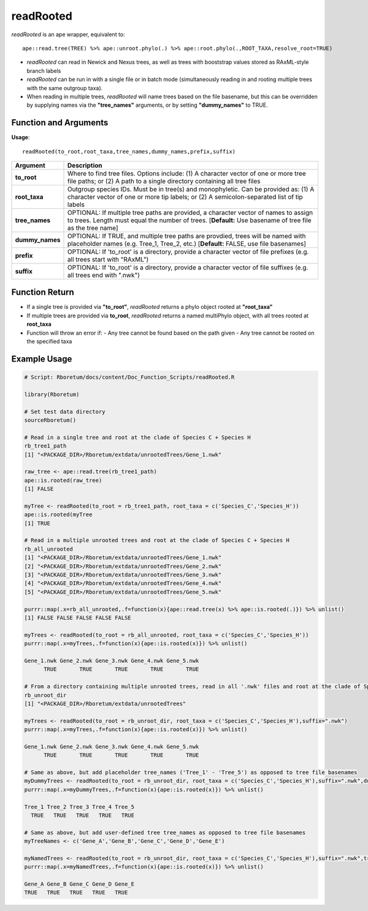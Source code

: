 .. _readRooted:

###############
**readRooted**
###############

*readRooted* is an ape wrapper, equivalent to:
::

  ape::read.tree(TREE) %>% ape::unroot.phylo(.) %>% ape::root.phylo(.,ROOT_TAXA,resolve_root=TRUE)


- *readRooted* can read in Newick and Nexus trees, as well as trees with booststrap values stored as RAxML-style branch labels
- *readRooted* can be run in with a single file or in batch mode (simultaneously reading in and rooting multiple trees with the same outgroup taxa).
- When reading in multiple trees, *readRooted* will name trees based on the file basename, but this can be overridden by supplying names via the **"tree_names"** arguments, or by setting **"dummy_names"** to TRUE.

=======================
Function and Arguments
=======================

**Usage**:
::

  readRooted(to_root,root_taxa,tree_names,dummy_names,prefix,suffix)

===========================      ===============================================================================================================================================================================================================
 Argument                         Description
===========================      ===============================================================================================================================================================================================================
**to_root**				                Where to find tree files. Options include: (1) A character vector of one or more tree file paths; or (2) A path to a single directory containing all tree files 
**root_taxa**					            Outgroup species IDs. Must be in tree(s) and monophyletic. Can be provided as: (1) A character vector of one or more tip labels; or (2) A semicolon-separated list of tip labels
**tree_names**                    OPTIONAL: If multiple tree paths are provided, a character vector of names to assign to trees. Length must equal the number of trees. [**Default:** Use basename of tree file as the tree name]
**dummy_names**                   OPTIONAL: If TRUE, and multiple tree paths are provdied, trees will be named with placeholder names (e.g. Tree_1, Tree_2, etc.) [**Default:** FALSE, use file basenames]
**prefix**	                      OPTIONAL: If 'to_root' is a directory, provide a character vector of file prefixes (e.g. all trees start with "RAxML")
**suffix**	                      OPTIONAL: If 'to_root' is a directory, provide a character vector of file suffixes (e.g. all trees end with ".nwk")
===========================      ===============================================================================================================================================================================================================

================
Function Return
================

- If a single tree is provided via **"to_root"**, *readRooted* returns a phylo object rooted at **"root_taxa"**
- If multiple trees are provided via **to_root**, *readRooted* returns a named multiPhylo object, with all trees rooted at **root_taxa**
- Function will throw an error if:
  - Any tree cannot be found based on the path given
  - Any tree cannot be rooted on the specified taxa
  

==============
Example Usage
==============

.. code-block:: r
  
  # Script: Rboretum/docs/content/Doc_Function_Scripts/readRooted.R
  
  library(Rboretum)
  
  # Set test data directory
  sourceRboretum()
  
  # Read in a single tree and root at the clade of Species C + Species H
  rb_tree1_path
  [1] "<PACKAGE_DIR>/Rboretum/extdata/unrootedTrees/Gene_1.nwk"
  
  raw_tree <- ape::read.tree(rb_tree1_path)
  ape::is.rooted(raw_tree)
  [1] FALSE
  
  myTree <- readRooted(to_root = rb_tree1_path, root_taxa = c('Species_C','Species_H'))
  ape::is.rooted(myTree
  [1] TRUE
  
  # Read in a multiple unrooted trees and root at the clade of Species C + Species H
  rb_all_unrooted
  [1] "<PACKAGE_DIR>/Rboretum/extdata/unrootedTrees/Gene_1.nwk"
  [2] "<PACKAGE_DIR>/Rboretum/extdata/unrootedTrees/Gene_2.nwk"
  [3] "<PACKAGE_DIR>/Rboretum/extdata/unrootedTrees/Gene_3.nwk"
  [4] "<PACKAGE_DIR>/Rboretum/extdata/unrootedTrees/Gene_4.nwk"
  [5] "<PACKAGE_DIR>/Rboretum/extdata/unrootedTrees/Gene_5.nwk"
  
  purrr::map(.x=rb_all_unrooted,.f=function(x){ape::read.tree(x) %>% ape::is.rooted(.)}) %>% unlist()
  [1] FALSE FALSE FALSE FALSE FALSE
  
  myTrees <- readRooted(to_root = rb_all_unrooted, root_taxa = c('Species_C','Species_H'))
  purrr::map(.x=myTrees,.f=function(x){ape::is.rooted(x)}) %>% unlist()
  
  Gene_1.nwk Gene_2.nwk Gene_3.nwk Gene_4.nwk Gene_5.nwk 
        TRUE       TRUE       TRUE       TRUE       TRUE 
  
  # From a directory containing multiple unrooted trees, read in all '.nwk' files and root at the clade of Species C + Species H
  rb_unroot_dir
  [1] "<PACKAGE_DIR>/Rboretum/extdata/unrootedTrees"
  
  myTrees <- readRooted(to_root = rb_unroot_dir, root_taxa = c('Species_C','Species_H'),suffix=".nwk")
  purrr::map(.x=myTrees,.f=function(x){ape::is.rooted(x)}) %>% unlist()
  
  Gene_1.nwk Gene_2.nwk Gene_3.nwk Gene_4.nwk Gene_5.nwk 
        TRUE       TRUE       TRUE       TRUE       TRUE 
  
  # Same as above, but add placeholder tree_names ('Tree_1' - 'Tree_5') as opposed to tree file basenames
  myDummyTrees <- readRooted(to_root = rb_unroot_dir, root_taxa = c('Species_C','Species_H'),suffix=".nwk",dummy_names=TRUE)
  purrr::map(.x=myDummyTrees,.f=function(x){ape::is.rooted(x)}) %>% unlist()
  
  Tree_1 Tree_2 Tree_3 Tree_4 Tree_5 
    TRUE   TRUE   TRUE   TRUE   TRUE 
  
  # Same as above, but add user-defined tree tree_names as opposed to tree file basenames
  myTreeNames <- c('Gene_A','Gene_B','Gene_C','Gene_D','Gene_E')
  
  myNamedTrees <- readRooted(to_root = rb_unroot_dir, root_taxa = c('Species_C','Species_H'),suffix=".nwk",tree_names=myTreeNames)
  purrr::map(.x=myNamedTrees,.f=function(x){ape::is.rooted(x)}) %>% unlist()
  
  Gene_A Gene_B Gene_C Gene_D Gene_E 
  TRUE   TRUE   TRUE   TRUE   TRUE 
  

